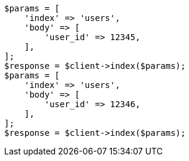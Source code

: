// indices/put-mapping.asciidoc:427

[source, php]
----
$params = [
    'index' => 'users',
    'body' => [
        'user_id' => 12345,
    ],
];
$response = $client->index($params);
$params = [
    'index' => 'users',
    'body' => [
        'user_id' => 12346,
    ],
];
$response = $client->index($params);
----
